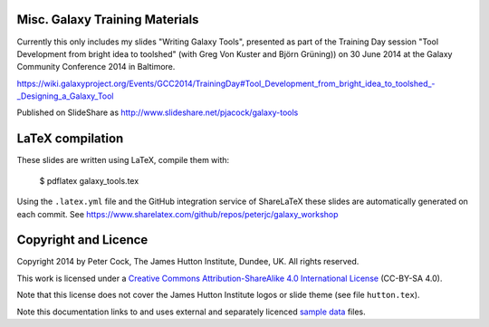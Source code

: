 ===============================
Misc. Galaxy Training Materials
===============================

Currently this only includes my slides "Writing Galaxy Tools", presented
as part of the Training Day session "Tool Development from bright idea to
toolshed" (with Greg Von Kuster and Björn Grüning)) on 30 June 2014 at the
Galaxy Community Conference 2014 in Baltimore.

https://wiki.galaxyproject.org/Events/GCC2014/TrainingDay#Tool_Development_from_bright_idea_to_toolshed_-_Designing_a_Galaxy_Tool

Published on SlideShare as http://www.slideshare.net/pjacock/galaxy-tools

=================
LaTeX compilation
=================

These slides are written using LaTeX, compile them with:

    $ pdflatex galaxy_tools.tex

Using the ``.latex.yml`` file and the GitHub integration service of
ShareLaTeX these slides are automatically generated on each commit.
See https://www.sharelatex.com/github/repos/peterjc/galaxy_workshop

=====================
Copyright and Licence
=====================

Copyright 2014 by Peter Cock, The James Hutton Institute, Dundee, UK. All rights reserved.

This work is licensed under a `Creative Commons Attribution-ShareAlike 4.0 International
License <http://creativecommons.org/licenses/by-sa/4.0/>`_ (CC-BY-SA 4.0).

.. image:: http://i.creativecommons.org/l/by-sa/4.0/88x31.png

Note that this license does not cover the James Hutton Institute logos or
slide theme (see file ``hutton.tex``).

Note this documentation links to and uses external and separately licenced
`sample data <SAMPLE_DATA.rst>`_ files.
